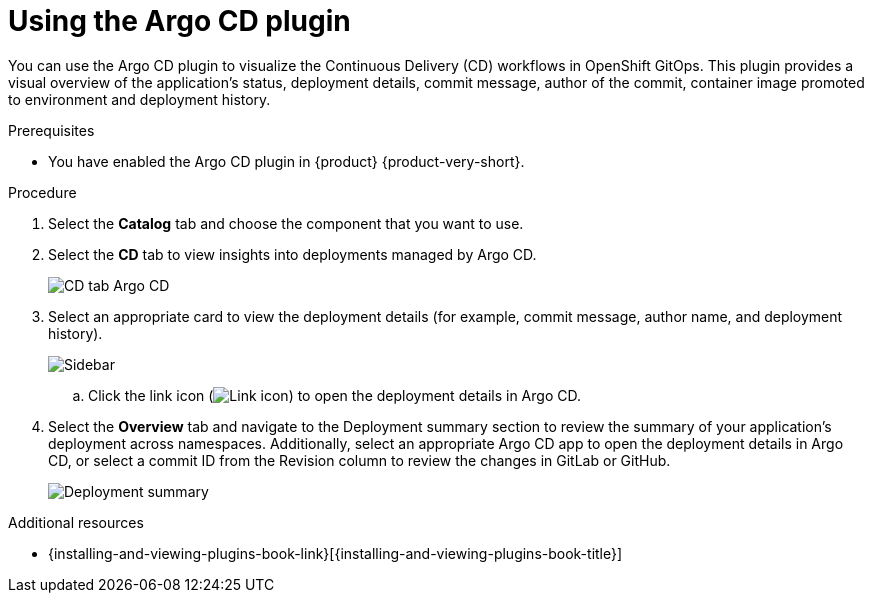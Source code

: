 :_mod-docs-content-type: PROCEDURE

= Using the Argo CD plugin

You can use the Argo CD plugin to visualize the Continuous Delivery (CD) workflows in OpenShift GitOps.
This plugin provides a visual overview of the application’s status, deployment details, commit message, author of the commit, container image promoted to environment and deployment history.

.Prerequisites
* You have enabled the Argo CD plugin in {product} {product-very-short}.

.Procedure
. Select the *Catalog* tab and choose the component that you want to use.

. Select the *CD* tab to view insights into deployments managed by Argo CD.

+
image::rhdh-plugins-reference/argocd.png[CD tab Argo CD]

. Select an appropriate card to view the deployment details (for example, commit message, author name, and deployment history).

+
image::rhdh-plugins-reference/sidebar.png[Sidebar]

.. Click the link icon (image:rhdh-plugins-reference/link.png[Link icon]) to open the deployment details in Argo CD.

. Select the *Overview* tab and navigate to the Deployment summary section to review the summary of your application's deployment across namespaces.
Additionally, select an appropriate Argo CD app to open the deployment details in Argo CD, or select a commit ID from the Revision column to review the changes in GitLab or GitHub.

+
image::rhdh-plugins-reference/deployment_summary.png[Deployment summary]


[role="_additional-resources"]
.Additional resources
* {installing-and-viewing-plugins-book-link}[{installing-and-viewing-plugins-book-title}]

